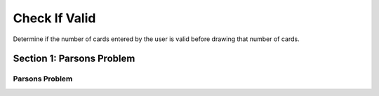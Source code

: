 =====================
Check If Valid
=====================

.. Here is were you specify the content and order of your new book.

.. Each section heading (e.g. "SECTION 1: A Random Section") will be
   a heading in the table of contents. Source files that should be
   generated and included in that section should be placed on individual
   lines, with one line separating the first source filename and the
   :maxdepth: line.

   Congratulations!   If you can see this file you have probably successfully run the ``runestone init`` command.  If you are looking at this as a source file you should now run ``runestone build``  to generate html files.   Once you have run the build command you can run ``runestone serve`` and then view this in your browser at ``http://localhost:8000``

.. Sources can also be included from subfolders of this directory.
   (e.g. "DataStructures/queues.rst").


Determine if the number of cards entered by the user is valid before drawing that number of cards.



Section 1: Parsons Problem
::::::::::::::::::::::::::::


Parsons Problem
----------------

.. parsonsprob:: emptynumberParsons

    Match the labels to the appropriate parts of the code.

    num = getNumber()
    if num <= 0:
        error("Can't draw negative or zero card!")
    else:
        drawCard(num)
   -----
   Collect input
   If the input is not valid
   Show error
   Otherwise, do something with the input
   =====
   If the input is valid #distractor



